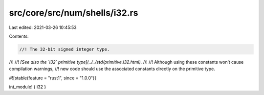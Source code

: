 src/core/src/num/shells/i32.rs
==============================

Last edited: 2021-03-26 10:45:53

Contents:

.. code-block:: rs

    //! The 32-bit signed integer type.
//!
//! *[See also the `i32` primitive type](../../std/primitive.i32.html).*
//!
//! Although using these constants won’t cause compilation warnings,
//! new code should use the associated constants directly on the primitive type.

#![stable(feature = "rust1", since = "1.0.0")]

int_module! { i32 }



